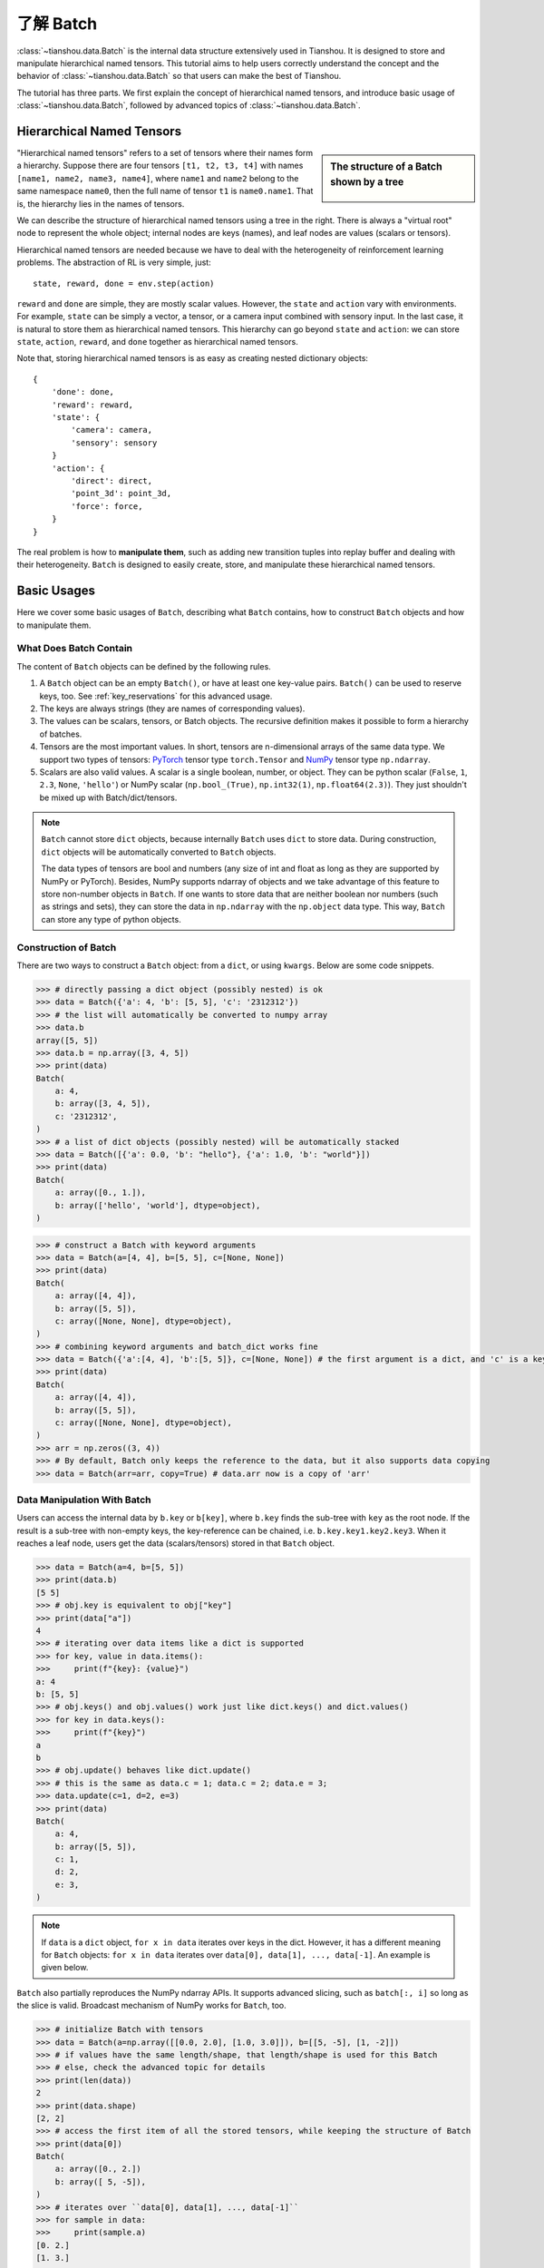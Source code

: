 .. _batch_concept:

了解 Batch
================

:class:`~tianshou.data.Batch` is the internal data structure extensively used in Tianshou. It is designed to store and manipulate hierarchical named tensors. This tutorial aims to help users correctly understand the concept and the behavior of :class:`~tianshou.data.Batch` so that users can make the best of Tianshou.

The tutorial has three parts. We first explain the concept of hierarchical named tensors, and introduce basic usage of :class:`~tianshou.data.Batch`, followed by advanced topics of :class:`~tianshou.data.Batch`.


Hierarchical Named Tensors
---------------------------

.. sidebar:: The structure of a Batch shown by a tree

     .. Figure:: ../_static/images/batch_tree.png

"Hierarchical named tensors" refers to a set of tensors where their names form a hierarchy. Suppose there are four tensors ``[t1, t2, t3, t4]`` with names ``[name1, name2, name3, name4]``, where ``name1`` and ``name2`` belong to the same namespace ``name0``, then the full name of tensor ``t1`` is ``name0.name1``. That is, the hierarchy lies in the names of tensors.

We can describe the structure of hierarchical named tensors using a tree in the right. There is always a "virtual root" node to represent the whole object; internal nodes are keys (names), and leaf nodes are values (scalars or tensors).

Hierarchical named tensors are needed because we have to deal with the heterogeneity of reinforcement learning problems. The abstraction of RL is very simple, just::

    state, reward, done = env.step(action)

``reward`` and ``done`` are simple, they are mostly scalar values. However, the ``state`` and ``action`` vary with environments. For example, ``state`` can be simply a vector, a tensor, or a camera input combined with sensory input. In the last case, it is natural to store them as hierarchical named tensors. This hierarchy can go beyond ``state`` and ``action``: we can store ``state``, ``action``, ``reward``, and ``done`` together as hierarchical named tensors.

Note that, storing hierarchical named tensors is as easy as creating nested dictionary objects:
::

    {
        'done': done,
        'reward': reward,
        'state': {
            'camera': camera,
            'sensory': sensory
        }
        'action': {
            'direct': direct,
            'point_3d': point_3d,
            'force': force,
        }
    }

The real problem is how to **manipulate them**, such as adding new transition tuples into replay buffer and dealing with their heterogeneity. ``Batch`` is designed to easily create, store, and manipulate these hierarchical named tensors.


Basic Usages
------------

Here we cover some basic usages of ``Batch``, describing what ``Batch`` contains, how to construct ``Batch`` objects and how to manipulate them.


What Does Batch Contain
^^^^^^^^^^^^^^^^^^^^^^^

The content of ``Batch`` objects can be defined by the following rules.

1. A ``Batch`` object can be an empty ``Batch()``, or have at least one key-value pairs. ``Batch()`` can be used to reserve keys, too. See :ref:`key_reservations` for this advanced usage.

2. The keys are always strings (they are names of corresponding values).

3. The values can be scalars, tensors, or Batch objects. The recursive definition makes it possible to form a hierarchy of batches.

4. Tensors are the most important values. In short, tensors are n-dimensional arrays of the same data type. We support two types of tensors: `PyTorch <https://pytorch.org/>`_ tensor type ``torch.Tensor`` and `NumPy <https://numpy.org/>`_ tensor type ``np.ndarray``.

5. Scalars are also valid values. A scalar is a single boolean, number, or object. They can be python scalar (``False``, ``1``, ``2.3``, ``None``, ``'hello'``) or NumPy scalar (``np.bool_(True)``, ``np.int32(1)``, ``np.float64(2.3)``). They just shouldn't be mixed up with Batch/dict/tensors.

.. note::

    ``Batch`` cannot store ``dict`` objects, because internally ``Batch`` uses ``dict`` to store data. During construction, ``dict`` objects will be automatically converted to ``Batch`` objects.

    The data types of tensors are bool and numbers (any size of int and float as long as they are supported by NumPy or PyTorch). Besides, NumPy supports ndarray of objects and we take advantage of this feature to store non-number objects in ``Batch``. If one wants to store data that are neither boolean nor numbers (such as strings and sets), they can store the data in ``np.ndarray`` with the ``np.object`` data type. This way, ``Batch`` can store any type of python objects.


Construction of Batch
^^^^^^^^^^^^^^^^^^^^^

There are two ways to construct a ``Batch`` object: from a ``dict``, or using ``kwargs``. Below are some code snippets.

.. raw:: html

   <details>
   <summary>Construct Batch from dict</summary>

.. code-block:: python

    >>> # directly passing a dict object (possibly nested) is ok
    >>> data = Batch({'a': 4, 'b': [5, 5], 'c': '2312312'})
    >>> # the list will automatically be converted to numpy array
    >>> data.b
    array([5, 5])
    >>> data.b = np.array([3, 4, 5])
    >>> print(data)
    Batch(
        a: 4,
        b: array([3, 4, 5]),
        c: '2312312',
    )
    >>> # a list of dict objects (possibly nested) will be automatically stacked
    >>> data = Batch([{'a': 0.0, 'b': "hello"}, {'a': 1.0, 'b': "world"}])
    >>> print(data)
    Batch(
        a: array([0., 1.]),
        b: array(['hello', 'world'], dtype=object),
    )

.. raw:: html

   </details><br>

.. raw:: html

   <details>
   <summary>Construct Batch from kwargs</summary>

.. code-block:: python

    >>> # construct a Batch with keyword arguments
    >>> data = Batch(a=[4, 4], b=[5, 5], c=[None, None])
    >>> print(data)
    Batch(
        a: array([4, 4]),
        b: array([5, 5]),
        c: array([None, None], dtype=object),
    )
    >>> # combining keyword arguments and batch_dict works fine
    >>> data = Batch({'a':[4, 4], 'b':[5, 5]}, c=[None, None]) # the first argument is a dict, and 'c' is a keyword argument
    >>> print(data)
    Batch(
        a: array([4, 4]),
        b: array([5, 5]),
        c: array([None, None], dtype=object),
    )
    >>> arr = np.zeros((3, 4))
    >>> # By default, Batch only keeps the reference to the data, but it also supports data copying
    >>> data = Batch(arr=arr, copy=True) # data.arr now is a copy of 'arr'

.. raw:: html

   </details><br>


Data Manipulation With Batch
^^^^^^^^^^^^^^^^^^^^^^^^^^^^

Users can access the internal data by ``b.key`` or ``b[key]``, where ``b.key`` finds the sub-tree with ``key`` as the root node. If the result is a sub-tree with non-empty keys, the key-reference can be chained, i.e. ``b.key.key1.key2.key3``. When it reaches a leaf node, users get the data (scalars/tensors) stored in that ``Batch`` object.

.. raw:: html

   <details>
   <summary>Access data stored in Batch</summary>

.. code-block:: python

        >>> data = Batch(a=4, b=[5, 5])
        >>> print(data.b)
        [5 5]
        >>> # obj.key is equivalent to obj["key"]
        >>> print(data["a"])
        4
        >>> # iterating over data items like a dict is supported
        >>> for key, value in data.items():
        >>>     print(f"{key}: {value}")
        a: 4
        b: [5, 5]
        >>> # obj.keys() and obj.values() work just like dict.keys() and dict.values()
        >>> for key in data.keys():
        >>>     print(f"{key}")
        a
        b
        >>> # obj.update() behaves like dict.update()
        >>> # this is the same as data.c = 1; data.c = 2; data.e = 3;
        >>> data.update(c=1, d=2, e=3)
        >>> print(data)
        Batch(
            a: 4,
            b: array([5, 5]),
            c: 1,
            d: 2,
            e: 3,
        )

.. raw:: html

   </details><br>

.. note::

    If ``data`` is a ``dict`` object, ``for x in data`` iterates over keys in the dict. However, it has a different meaning for ``Batch`` objects: ``for x in data`` iterates over ``data[0], data[1], ..., data[-1]``. An example is given below.

``Batch`` also partially reproduces the NumPy ndarray APIs. It supports advanced slicing, such as ``batch[:, i]`` so long as the slice is valid. Broadcast mechanism of NumPy works for ``Batch``, too.

.. raw:: html

   <details>
   <summary>Length, shape, indexing, and slicing of Batch</summary>

.. code-block:: python

    >>> # initialize Batch with tensors
    >>> data = Batch(a=np.array([[0.0, 2.0], [1.0, 3.0]]), b=[[5, -5], [1, -2]])
    >>> # if values have the same length/shape, that length/shape is used for this Batch
    >>> # else, check the advanced topic for details
    >>> print(len(data))
    2
    >>> print(data.shape)
    [2, 2]
    >>> # access the first item of all the stored tensors, while keeping the structure of Batch
    >>> print(data[0])
    Batch(
        a: array([0., 2.])
        b: array([ 5, -5]),
    )
    >>> # iterates over ``data[0], data[1], ..., data[-1]``
    >>> for sample in data:
    >>>     print(sample.a)
    [0. 2.]
    [1. 3.]

    >>> # Advanced slicing works just fine
    >>> # Arithmetic operations are passed to each value in the Batch, with broadcast enabled
    >>> data[:, 1] += 1
    >>> print(data)
    Batch(
        a: array([[0., 3.],
                  [1., 4.]]),
        b: array([[ 5, -4]]),
    )

    >>> # amazingly, you can directly apply np.mean to a Batch object
    >>> print(np.mean(data))
    Batch(
        a: 1.5,
        b: -0.25,
    )

    >>> # directly converted to a list is also available
    >>> list(data)
    [Batch(
         a: array([0., 3.]),
         b: array([ 5, -4]),
     ),
     Batch(
         a: array([1., 4.]),
         b: array([ 1, -1]),
     )]

.. raw:: html

   </details><br>

Stacking and concatenating multiple ``Batch`` instances, or split an instance into multiple batches, they are all easy and intuitive in Tianshou. For now, we stick to the aggregation (stack/concatenate) of homogeneous (same structure) batches. Stack/Concatenation of heterogeneous batches are discussed in :ref:`aggregation`.

.. raw:: html

   <details>
   <summary>Stack / Concatenate / Split of Batches</summary>

.. code-block:: python

    >>> data_1 = Batch(a=np.array([0.0, 2.0]), b=5)
    >>> data_2 = Batch(a=np.array([1.0, 3.0]), b=-5)
    >>> data = Batch.stack((data_1, data_2))
    >>> print(data)
    Batch(
        b: array([ 5, -5]),
        a: array([[0., 2.],
                  [1., 3.]]),
    )
    >>> # split supports random shuffling
    >>> data_split = list(data.split(1, shuffle=False))
    >>> print(list(data.split(1, shuffle=False)))
    [Batch(
        b: array([5]),
        a: array([[0., 2.]]),
    ), Batch(
        b: array([-5]),
        a: array([[1., 3.]]),
    )]
    >>> data_cat = Batch.cat(data_split)
    >>> print(data_cat)
    Batch(
        b: array([ 5, -5]),
        a: array([[0., 2.],
                  [1., 3.]]),
    )

.. raw:: html

   </details><br>


Advanced Topics
---------------

From here on, this tutorial focuses on advanced topics of ``Batch``, including key reservation, length/shape, and aggregation of heterogeneous batches.


.. _key_reservations:

Key Reservations
^^^^^^^^^^^^^^^^

.. sidebar:: The structure of a Batch with reserved keys

     .. Figure:: ../_static/images/batch_reserve.png

In many cases, we know in the first place what keys we have, but we do not know the shape of values until we run the environment. To deal with this, Tianshou supports key reservations: **reserve a key and use a placeholder value**.

The usage is easy: just use ``Batch()`` to be the value of reserved keys.

.. code-block:: python

    a = Batch(b=Batch()) # 'b' is a reserved key
    # this is called hierarchical key reservation
    a = Batch(b=Batch(c=Batch()), d=Batch()) # 'c' and 'd' are reserved key
    # the structure of this last Batch is shown in the right figure
    a = Batch(key1=tensor1, key2=tensor2, key3=Batch(key4=Batch(), key5=Batch()))

Still, we can use a tree (in the right) to show the structure of ``Batch`` objects with reserved keys, where reserved keys are special internal nodes that do not have attached leaf nodes.

.. note::

    Reserved keys mean that in the future there will eventually be values attached to them. The values can be scalars, tensors, or even **Batch** objects. Understanding this is critical to understand the behavior of ``Batch`` when dealing with heterogeneous Batches.

The introduction of reserved keys gives rise to the need to check if a key is reserved. Tianshou provides ``Batch.is_empty`` to achieve this.

.. raw:: html

   <details>
   <summary>Examples of Batch.is_empty</summary>

.. code-block:: python

    >>> Batch().is_empty()
    True
    >>> Batch(a=Batch(), b=Batch(c=Batch())).is_empty()
    False
    >>> Batch(a=Batch(), b=Batch(c=Batch())).is_empty(recurse=True)
    True
    >>> Batch(d=1).is_empty()
    False
    >>> Batch(a=np.float64(1.0)).is_empty()
    False

.. raw:: html

   </details><br>

The ``Batch.is_empty`` function has an option to decide whether to identify direct emptiness (just a ``Batch()``) or to identify recursive emptiness (a ``Batch`` object without any scalar/tensor leaf nodes).

.. note::

    Do not get confused with ``Batch.is_empty`` and ``Batch.empty``. ``Batch.empty`` and its in-place variant ``Batch.empty_`` are used to set some values to zeros or None. Check the API documentation for further details.


Length and Shape
^^^^^^^^^^^^^^^^

The most common usage of ``Batch`` is to store a Batch of data. The term "Batch" comes from the deep learning community to denote a mini-batch of sampled data from the whole dataset. In this regard, "Batch" typically means a collection of tensors whose first dimensions are the same. Then the length of a ``Batch`` object is simply the batch-size.

If all the leaf nodes in a ``Batch`` object are tensors, but they have different lengths, they can be readily stored in ``Batch``. However, for ``Batch`` of this kind, the ``len(obj)`` seems a bit ambiguous. Currently, Tianshou returns the length of the shortest tensor, but we strongly recommend that users do not use the ``len(obj)`` operator on ``Batch`` objects with tensors of different lengths.

.. raw:: html

   <details>
   <summary>Examples of len and obj.shape for Batch objects</summary>

.. code-block:: python

    >>> data = Batch(a=[5., 4.], b=np.zeros((2, 3, 4)))
    >>> data.shape
    [2]
    >>> len(data)
    2
    >>> data[0].shape
    []
    >>> len(data[0])
    TypeError: Object of type 'Batch' has no len()

.. raw:: html

   </details><br>

.. note::

    Following the convention of scientific computation, scalars have no length. If there is any scalar leaf node in a ``Batch`` object, an exception will occur when users call ``len(obj)``.

    Besides, values of reserved keys are undetermined, so they have no length, neither. Or, to be specific, values of reserved keys have lengths of **any**. When there is a mix of tensors and reserved keys, the latter will be ignored in ``len(obj)`` and the minimum length of tensors is returned. When there is not any tensor in the ``Batch`` object, Tianshou raises an exception, too.

The ``obj.shape`` attribute of ``Batch`` behaves somewhat similar to ``len(obj)``:

1. If all the leaf nodes in a ``Batch`` object are tensors with the same shape, that shape is returned.

2. If all the leaf nodes in a ``Batch`` object are tensors but they have different shapes, the minimum length of each dimension is returned.

3. If there is any scalar value in a ``Batch`` object, ``obj.shape`` returns ``[]``.

4. The shape of reserved keys is undetermined, too. We treat their shape as ``[]``.


.. _aggregation:

Aggregation of Heterogeneous Batches
^^^^^^^^^^^^^^^^^^^^^^^^^^^^^^^^^^^^

In this section, we talk about aggregation operators (stack/concatenate) on heterogeneous ``Batch`` objects.
The following picture will give you an intuitive understanding of this behavior. It shows two examples of aggregation operators with heterogeneous ``Batch``. The shapes of tensors are annotated in the leaf nodes.

.. image:: ../_static/images/aggregation.png

We only consider the heterogeneity in the structure of ``Batch`` objects. The aggregation operators are eventually done by NumPy/PyTorch operators (``np.stack``, ``np.concatenate``, ``torch.stack``, ``torch.cat``). Heterogeneity in values can fail these operators (such as stacking ``np.ndarray`` with ``torch.Tensor``, or stacking tensors with different shapes) and an exception will be raised.

The behavior is natural: for keys that are not shared across all batches, batches that do not have these keys will be padded by zeros (or ``None`` if the data type is ``np.object``). It can be written in the following scripts:
::

    >>> # examples of stack: a is missing key `b`, and b is missing key `a`
    >>> a = Batch(a=np.zeros([4, 4]), common=Batch(c=np.zeros([4, 5])))
    >>> b = Batch(b=np.zeros([4, 6]), common=Batch(c=np.zeros([4, 5])))
    >>> c = Batch.stack([a, b])
    >>> c.a.shape
    (2, 4, 4)
    >>> c.b.shape
    (2, 4, 6)
    >>> c.common.c.shape
    (2, 4, 5)
    >>> # None or 0 is padded with appropriate shape
    >>> data_1 = Batch(a=np.array([0.0, 2.0]))
    >>> data_2 = Batch(a=np.array([1.0, 3.0]), b='done')
    >>> data = Batch.stack((data_1, data_2))
    >>> print(data)
    Batch(
        a: array([[0., 2.],
                  [1., 3.]]),
        b: array([None, 'done'], dtype=object),
    )
    >>> # examples of cat: a is missing key `b`, and b is missing key `a`
    >>> a = Batch(a=np.zeros([3, 4]), common=Batch(c=np.zeros([3, 5])))
    >>> b = Batch(b=np.zeros([4, 3]), common=Batch(c=np.zeros([4, 5])))
    >>> c = Batch.cat([a, b])
    >>> c.a.shape
    (7, 4)
    >>> c.b.shape
    (7, 3)
    >>> c.common.c.shape
    (7, 5)

However, there are some cases when batches are too heterogeneous that they cannot be aggregated:
::

    >>> a = Batch(a=np.zeros([4, 4]))
    >>> b = Batch(a=Batch(b=Batch()))
    >>> # this will raise an exception
    >>> c = Batch.stack([a, b])

Then how to determine if batches can be aggregated? Let's rethink the purpose of reserved keys. What is the advantage of ``a1=Batch(b=Batch())`` over ``a2=Batch()``? The only difference is that ``a1.b`` returns ``Batch()`` but ``a2.b`` raises an exception. That's to say, **we reserve keys for attribute reference**.

We say a key chain ``k=[key1, key2, ..., keyn]`` applies to ``b`` if the expression ``b.key1.key2.{...}.keyn`` is valid, and the result is ``b[k]``.

For a set of ``Batch`` objects denoted as :math:`S`, they can be aggregated if there exists a ``Batch`` object ``b`` satisfying the following rules:

    1. Key chain applicability: For any object ``bi`` in :math:`S`, and any key chain ``k``, if ``bi[k]`` is valid, then ``b[k]`` is valid.

    2. Type consistency: If ``bi[k]`` is not ``Batch()`` (the last key in the key chain is not a reserved key), then the type of ``b[k]`` should be the same as ``bi[k]`` (both should be scalar/tensor/non-empty Batch values).

The ``Batch`` object ``b`` satisfying these rules with the minimum number of keys determines the structure of aggregating :math:`S`. The values are relatively easy to define: for any key chain ``k`` that applies to ``b``, ``b[k]`` is the stack/concatenation of ``[bi[k] for bi in S]`` (if ``k`` does not apply to ``bi``, the appropriate size of zeros or ``None`` are filled automatically). If ``bi[k]`` are all ``Batch()``, then the aggregation result is also an empty ``Batch()``.


Miscellaneous Notes
^^^^^^^^^^^^^^^^^^^

1. ``Batch`` is serializable and therefore Pickle compatible. ``Batch`` objects can be saved to disk and later restored by the python ``pickle`` module. This pickle compatibility is especially important for distributed sampling from environments.

.. raw:: html

   <details>
   <summary>Batch.to_torch and Batch.to_numpy</summary>

::

    >>> data = Batch(a=np.zeros((3, 4)))
    >>> data.to_torch(dtype=torch.float32, device='cpu')
    >>> print(data.a)
    tensor([[0., 0., 0., 0.],
            [0., 0., 0., 0.],
            [0., 0., 0., 0.]])
    >>> # data.to_numpy is also available
    >>> data.to_numpy()

.. raw:: html

   </details><br>

2. It is often the case that the observations returned from the environment are all NumPy ndarray but the policy requires ``torch.Tensor`` for prediction and learning. In this regard, Tianshou provides helper functions to convert the stored data in-place into Numpy arrays or Torch tensors.

3. ``obj.stack_([a, b])`` is the same as ``Batch.stack([obj, a, b])``, and ``obj.cat_([a, b])`` is the same as ``Batch.cat([obj, a, b])``. Considering the frequent requirement of concatenating two ``Batch`` objects, Tianshou also supports ``obj.cat_(a)`` to be an alias of ``obj.cat_([a])``.

4. ``Batch.cat`` and ``Batch.cat_`` does not support ``axis`` argument as ``np.concatenate`` and ``torch.cat`` currently.

5. ``Batch.stack`` and ``Batch.stack_`` support the ``axis`` argument so that one can stack batches besides the first dimension. But be cautious, if there are keys that are not shared across all batches, ``stack`` with ``axis != 0`` is undefined, and will cause an exception currently.

